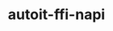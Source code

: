 #+TITLE: autoit-ffi-napi

[[https://github.com/schubev/autoit-ffi-napi/workflows/Node.js%20CI/badge.svg]]
